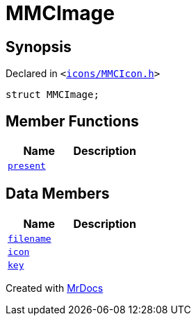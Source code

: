 [#MMCImage]
= MMCImage
:relfileprefix: 
:mrdocs:


== Synopsis

Declared in `&lt;https://github.com/PrismLauncher/PrismLauncher/blob/develop/launcher/icons/MMCIcon.h#L42[icons&sol;MMCIcon&period;h]&gt;`

[source,cpp,subs="verbatim,replacements,macros,-callouts"]
----
struct MMCImage;
----

== Member Functions
[cols=2]
|===
| Name | Description 

| xref:MMCImage/present.adoc[`present`] 
| 

|===
== Data Members
[cols=2]
|===
| Name | Description 

| xref:MMCImage/filename.adoc[`filename`] 
| 

| xref:MMCImage/icon.adoc[`icon`] 
| 

| xref:MMCImage/key.adoc[`key`] 
| 

|===





[.small]#Created with https://www.mrdocs.com[MrDocs]#
